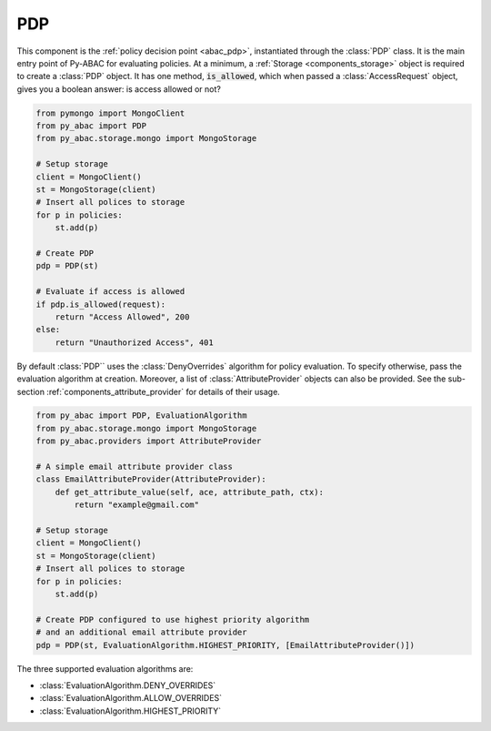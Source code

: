 PDP
===

This component is the :ref:`policy decision point <abac_pdp>`, instantiated through the :class:`PDP` class. It is the
main entry point of Py-ABAC for evaluating policies. At a minimum, a :ref:`Storage <components_storage>` object is required to
create a :class:`PDP` object. It has one method, :code:`is_allowed`, which when passed a :class:`AccessRequest`
object, gives you a boolean answer: is access allowed or not?

.. code-block:: python

   from pymongo import MongoClient
   from py_abac import PDP
   from py_abac.storage.mongo import MongoStorage

   # Setup storage
   client = MongoClient()
   st = MongoStorage(client)
   # Insert all polices to storage
   for p in policies:
       st.add(p)

   # Create PDP
   pdp = PDP(st)

   # Evaluate if access is allowed
   if pdp.is_allowed(request):
       return "Access Allowed", 200
   else:
       return "Unauthorized Access", 401

By default :class:`PDP`` uses the :class:`DenyOverrides` algorithm for policy evaluation. To specify otherwise, pass the
evaluation algorithm at creation. Moreover, a list of :class:`AttributeProvider` objects can also be provided. See the
sub-section :ref:`components_attribute_provider` for details of their usage.

.. code-block:: python

   from py_abac import PDP, EvaluationAlgorithm
   from py_abac.storage.mongo import MongoStorage
   from py_abac.providers import AttributeProvider

   # A simple email attribute provider class
   class EmailAttributeProvider(AttributeProvider):
       def get_attribute_value(self, ace, attribute_path, ctx):
           return "example@gmail.com"

   # Setup storage
   client = MongoClient()
   st = MongoStorage(client)
   # Insert all polices to storage
   for p in policies:
       st.add(p)

   # Create PDP configured to use highest priority algorithm
   # and an additional email attribute provider
   pdp = PDP(st, EvaluationAlgorithm.HIGHEST_PRIORITY, [EmailAttributeProvider()])

The three supported evaluation algorithms are:

- :class:`EvaluationAlgorithm.DENY_OVERRIDES`
- :class:`EvaluationAlgorithm.ALLOW_OVERRIDES`
- :class:`EvaluationAlgorithm.HIGHEST_PRIORITY`
